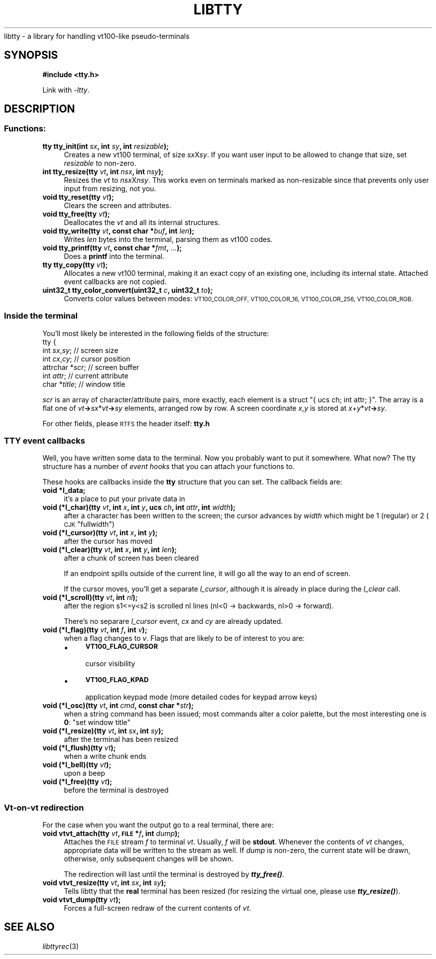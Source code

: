 .\" Automatically generated by Pod::Man 4.09 (Pod::Simple 3.35)
.\"
.\" Standard preamble:
.\" ========================================================================
.de Sp \" Vertical space (when we can't use .PP)
.if t .sp .5v
.if n .sp
..
.de Vb \" Begin verbatim text
.ft CW
.nf
.ne \\$1
..
.de Ve \" End verbatim text
.ft R
.fi
..
.\" Set up some character translations and predefined strings.  \*(-- will
.\" give an unbreakable dash, \*(PI will give pi, \*(L" will give a left
.\" double quote, and \*(R" will give a right double quote.  \*(C+ will
.\" give a nicer C++.  Capital omega is used to do unbreakable dashes and
.\" therefore won't be available.  \*(C` and \*(C' expand to `' in nroff,
.\" nothing in troff, for use with C<>.
.tr \(*W-
.ds C+ C\v'-.1v'\h'-1p'\s-2+\h'-1p'+\s0\v'.1v'\h'-1p'
.ie n \{\
.    ds -- \(*W-
.    ds PI pi
.    if (\n(.H=4u)&(1m=24u) .ds -- \(*W\h'-12u'\(*W\h'-12u'-\" diablo 10 pitch
.    if (\n(.H=4u)&(1m=20u) .ds -- \(*W\h'-12u'\(*W\h'-8u'-\"  diablo 12 pitch
.    ds L" ""
.    ds R" ""
.    ds C` ""
.    ds C' ""
'br\}
.el\{\
.    ds -- \|\(em\|
.    ds PI \(*p
.    ds L" ``
.    ds R" ''
.    ds C`
.    ds C'
'br\}
.\"
.\" Escape single quotes in literal strings from groff's Unicode transform.
.ie \n(.g .ds Aq \(aq
.el       .ds Aq '
.\"
.\" If the F register is >0, we'll generate index entries on stderr for
.\" titles (.TH), headers (.SH), subsections (.SS), items (.Ip), and index
.\" entries marked with X<> in POD.  Of course, you'll have to process the
.\" output yourself in some meaningful fashion.
.\"
.\" Avoid warning from groff about undefined register 'F'.
.de IX
..
.if !\nF .nr F 0
.if \nF>0 \{\
.    de IX
.    tm Index:\\$1\t\\n%\t"\\$2"
..
.    if !\nF==2 \{\
.        nr % 0
.        nr F 2
.    \}
.\}
.\"
.\" Accent mark definitions (@(#)ms.acc 1.5 88/02/08 SMI; from UCB 4.2).
.\" Fear.  Run.  Save yourself.  No user-serviceable parts.
.    \" fudge factors for nroff and troff
.if n \{\
.    ds #H 0
.    ds #V .8m
.    ds #F .3m
.    ds #[ \f1
.    ds #] \fP
.\}
.if t \{\
.    ds #H ((1u-(\\\\n(.fu%2u))*.13m)
.    ds #V .6m
.    ds #F 0
.    ds #[ \&
.    ds #] \&
.\}
.    \" simple accents for nroff and troff
.if n \{\
.    ds ' \&
.    ds ` \&
.    ds ^ \&
.    ds , \&
.    ds ~ ~
.    ds /
.\}
.if t \{\
.    ds ' \\k:\h'-(\\n(.wu*8/10-\*(#H)'\'\h"|\\n:u"
.    ds ` \\k:\h'-(\\n(.wu*8/10-\*(#H)'\`\h'|\\n:u'
.    ds ^ \\k:\h'-(\\n(.wu*10/11-\*(#H)'^\h'|\\n:u'
.    ds , \\k:\h'-(\\n(.wu*8/10)',\h'|\\n:u'
.    ds ~ \\k:\h'-(\\n(.wu-\*(#H-.1m)'~\h'|\\n:u'
.    ds / \\k:\h'-(\\n(.wu*8/10-\*(#H)'\z\(sl\h'|\\n:u'
.\}
.    \" troff and (daisy-wheel) nroff accents
.ds : \\k:\h'-(\\n(.wu*8/10-\*(#H+.1m+\*(#F)'\v'-\*(#V'\z.\h'.2m+\*(#F'.\h'|\\n:u'\v'\*(#V'
.ds 8 \h'\*(#H'\(*b\h'-\*(#H'
.ds o \\k:\h'-(\\n(.wu+\w'\(de'u-\*(#H)/2u'\v'-.3n'\*(#[\z\(de\v'.3n'\h'|\\n:u'\*(#]
.ds d- \h'\*(#H'\(pd\h'-\w'~'u'\v'-.25m'\f2\(hy\fP\v'.25m'\h'-\*(#H'
.ds D- D\\k:\h'-\w'D'u'\v'-.11m'\z\(hy\v'.11m'\h'|\\n:u'
.ds th \*(#[\v'.3m'\s+1I\s-1\v'-.3m'\h'-(\w'I'u*2/3)'\s-1o\s+1\*(#]
.ds Th \*(#[\s+2I\s-2\h'-\w'I'u*3/5'\v'-.3m'o\v'.3m'\*(#]
.ds ae a\h'-(\w'a'u*4/10)'e
.ds Ae A\h'-(\w'A'u*4/10)'E
.    \" corrections for vroff
.if v .ds ~ \\k:\h'-(\\n(.wu*9/10-\*(#H)'\s-2\u~\d\s+2\h'|\\n:u'
.if v .ds ^ \\k:\h'-(\\n(.wu*10/11-\*(#H)'\v'-.4m'^\v'.4m'\h'|\\n:u'
.    \" for low resolution devices (crt and lpr)
.if \n(.H>23 .if \n(.V>19 \
\{\
.    ds : e
.    ds 8 ss
.    ds o a
.    ds d- d\h'-1'\(ga
.    ds D- D\h'-1'\(hy
.    ds th \o'bp'
.    ds Th \o'LP'
.    ds ae ae
.    ds Ae AE
.\}
.rm #[ #] #H #V #F C
.\" ========================================================================
.\"
.IX Title "LIBTTY 3"
.TH LIBTTY 3 "2018-09-30" "0.18" "termrec"
.\" For nroff, turn off justification.  Always turn off hyphenation; it makes
.\" way too many mistakes in technical documents.
.if n .ad l
.nh
libtty \- a library for handling vt100\-like pseudo-terminals
.SH "SYNOPSIS"
.IX Header "SYNOPSIS"
\&\fB#include <tty.h>\fR
.PP
Link with \fI\-ltty\fR.
.SH "DESCRIPTION"
.IX Header "DESCRIPTION"
.SS "Functions:"
.IX Subsection "Functions:"
.IP "\fBtty    tty_init(int \fR\fIsx\fR\fB, int \fR\fIsy\fR\fB, int \fR\fIresizable\fR\fB);\fR" 4
.IX Item "tty tty_init(int sx, int sy, int resizable);"
Creates a new vt100 terminal, of size \fIsx\fRX\fIsy\fR.  If you want user input to
be allowed to change that size, set \fIresizable\fR to non-zero.
.IP "\fBint    tty_resize(tty \fR\fIvt\fR\fB, int \fR\fInsx\fR\fB, int \fR\fInsy\fR\fB);\fR" 4
.IX Item "int tty_resize(tty vt, int nsx, int nsy);"
Resizes the \fIvt\fR to \fInsx\fRX\fInsy\fR.  This works even on terminals marked as
non-resizable since that prevents only user input from resizing, not you.
.IP "\fBvoid   tty_reset(tty \fR\fIvt\fR\fB);\fR" 4
.IX Item "void tty_reset(tty vt);"
Clears the screen and attributes.
.IP "\fBvoid   tty_free(tty \fR\fIvt\fR\fB);\fR" 4
.IX Item "void tty_free(tty vt);"
Deallocates the \fIvt\fR and all its internal structures.
.IP "\fBvoid   tty_write(tty \fR\fIvt\fR\fB, const char *\fR\fIbuf\fR\fB, int \fR\fIlen\fR\fB);\fR" 4
.IX Item "void tty_write(tty vt, const char *buf, int len);"
Writes \fIlen\fR bytes into the terminal, parsing them as vt100 codes.
.IP "\fBvoid   tty_printf(tty \fR\fIvt\fR\fB, const char *\fR\fIfmt\fR\fB, \fR\fI...\fR\fB);\fR" 4
.IX Item "void tty_printf(tty vt, const char *fmt, ...);"
Does a \fBprintf\fR into the terminal.
.IP "\fBtty    tty_copy(tty \fR\fIvt\fR\fB);\fR" 4
.IX Item "tty tty_copy(tty vt);"
Allocates a new vt100 terminal, making it an exact copy of an existing one,
including its internal state.  Attached event callbacks are not copied.
.IP "\fBuint32_t tty_color_convert(uint32_t \fR\fIc\fR\fB, uint32_t \fR\fIto\fR\fB);\fR" 4
.IX Item "uint32_t tty_color_convert(uint32_t c, uint32_t to);"
Converts color values between modes: \s-1VT100_COLOR_OFF, VT100_COLOR_16,
VT100_COLOR_256, VT100_COLOR_RGB.\s0
.SS "Inside the terminal"
.IX Subsection "Inside the terminal"
You'll most likely be interested in the following fields of the structure:
.IP "tty {" 4
.IX Item "tty {"
.PD 0
.IP "int \fIsx\fR,\fIsy\fR;             // screen size" 4
.IX Item "int sx,sy; // screen size"
.IP "int \fIcx\fR,\fIcy\fR;             // cursor position" 4
.IX Item "int cx,cy; // cursor position"
.IP "attrchar *\fIscr\fR;         // screen buffer" 4
.IX Item "attrchar *scr; // screen buffer"
.IP "int \fIattr\fR;              // current attribute" 4
.IX Item "int attr; // current attribute"
.IP "char *\fItitle\fR;           // window title" 4
.IX Item "char *title; // window title"
.PD
.PP
\&\fIscr\fR is an array of character/attribute pairs, more exactly, each element is a struct \f(CW\*(C`{ ucs ch; int attr; }\*(C'\fR.
The array is a flat one of \fIvt\fR\fB\->\fR\fIsx\fR*\fIvt\fR\fB\->\fR\fIsy\fR elements, arranged row by row.  A screen
coordinate \fIx\fR,\fIy\fR is stored at \fIx\fR+\fIy\fR*\fIvt\fR\fB\->\fR\fIsy\fR.
.PP
For other fields, please \s-1RTFS\s0 the header itself: \fBtty.h\fR
.SS "\s-1TTY\s0 event callbacks"
.IX Subsection "TTY event callbacks"
Well, you have written some data to the terminal.  Now you probably want to put it
somewhere.  What now?  The tty structure has a number of \fIevent hooks\fR that you
can attach your functions to.
.PP
These hooks are callbacks inside the \fBtty\fR structure that you can set.  The
callback fields are:
.IP "\fBvoid *l_data;\fR" 4
.IX Item "void *l_data;"
it's a place to put your private data in
.IP "\fBvoid (*l_char)(tty \fR\fIvt\fR\fB, int \fR\fIx\fR\fB, int \fR\fIy\fR\fB, ucs \fR\fIch\fR\fB, int \fR\fIattr\fR\fB, int \fR\fIwidth\fR\fB);\fR" 4
.IX Item "void (*l_char)(tty vt, int x, int y, ucs ch, int attr, int width);"
after a character has been written to the screen; the cursor advances by
\&\fIwidth\fR which might be 1 (regular) or 2 (\s-1CJK\s0 \*(L"fullwidth\*(R")
.IP "\fBvoid (*l_cursor)(tty \fR\fIvt\fR\fB, int \fR\fIx\fR\fB, int \fR\fIy\fR\fB);\fR" 4
.IX Item "void (*l_cursor)(tty vt, int x, int y);"
after the cursor has moved
.IP "\fBvoid (*l_clear)(tty \fR\fIvt\fR\fB, int \fR\fIx\fR\fB, int \fR\fIy\fR\fB, int \fR\fIlen\fR\fB);\fR" 4
.IX Item "void (*l_clear)(tty vt, int x, int y, int len);"
after a chunk of screen has been cleared
.Sp
If an endpoint spills outside of the current line,
it will go all the way to an end of screen.
.Sp
If the cursor moves, you'll get a separate \fIl_cursor\fR, although
it is already in place during the \fIl_clear\fR call.
.IP "\fBvoid (*l_scroll)(tty \fR\fIvt\fR\fB, int \fR\fInl\fR\fB);\fR" 4
.IX Item "void (*l_scroll)(tty vt, int nl);"
after the region s1<=y<s2 is scrolled nl lines (nl<0 \-> backwards, nl>0 \-> forward).
.Sp
There's no separare \fIl_cursor\fR event, \fIcx\fR and \fIcy\fR are already updated.
.IP "\fBvoid (*l_flag)(tty \fR\fIvt\fR\fB, int \fR\fIf\fR\fB, int \fR\fIv\fR\fB);\fR" 4
.IX Item "void (*l_flag)(tty vt, int f, int v);"
when a flag changes to \fIv\fR.  Flags that are likely to be of interest to you are:
.RS 4
.IP "\(bu" 4
\&\fB\s-1VT100_FLAG_CURSOR\s0\fR
.Sp
cursor visibility
.IP "\(bu" 4
\&\fB\s-1VT100_FLAG_KPAD\s0\fR
.Sp
application keypad mode (more detailed codes for keypad arrow keys)
.RE
.RS 4
.RE
.IP "\fBvoid (*l_osc)(tty \fR\fIvt\fR\fB, int \fR\fIcmd\fR\fB, const char *\fR\fIstr\fR\fB);\fR" 4
.IX Item "void (*l_osc)(tty vt, int cmd, const char *str);"
when a string command has been issued; most commands alter a color palette,
but the most interesting one is \fB0\fR: \*(L"set window title\*(R"
.IP "\fBvoid (*l_resize)(tty \fR\fIvt\fR\fB, int \fR\fIsx\fR\fB, int \fR\fIsy\fR\fB);\fR" 4
.IX Item "void (*l_resize)(tty vt, int sx, int sy);"
after the terminal has been resized
.IP "\fBvoid (*l_flush)(tty \fR\fIvt\fR\fB);\fR" 4
.IX Item "void (*l_flush)(tty vt);"
when a write chunk ends
.IP "\fBvoid (*l_bell)(tty \fR\fIvt\fR\fB);\fR" 4
.IX Item "void (*l_bell)(tty vt);"
upon a beep
.IP "\fBvoid (*l_free)(tty \fR\fIvt\fR\fB);\fR" 4
.IX Item "void (*l_free)(tty vt);"
before the terminal is destroyed
.SS "Vt-on-vt redirection"
.IX Subsection "Vt-on-vt redirection"
For the case when you want the output go to a real terminal, there are:
.IP "\fBvoid   vtvt_attach(tty \fR\fIvt\fR\fB, \s-1FILE\s0 *\fR\fIf\fR\fB, int \fR\fIdump\fR\fB);\fR" 4
.IX Item "void vtvt_attach(tty vt, FILE *f, int dump);"
Attaches the \s-1FILE\s0 stream \fIf\fR to terminal \fIvt\fR.  Usually, \fIf\fR will be \fBstdout\fR.
Whenever the contents of \fIvt\fR changes, appropriate data will be written to the stream
as well.  If \fIdump\fR is non-zero, the current state will be drawn, otherwise, only
subsequent changes will be shown.
.Sp
The redirection will last until the terminal is destroyed by \fB\f(BItty_free()\fB\fR.
.IP "\fBvoid   vtvt_resize(tty \fR\fIvt\fR\fB, int \fR\fIsx\fR\fB, int \fR\fIsy\fR\fB);\fR" 4
.IX Item "void vtvt_resize(tty vt, int sx, int sy);"
Tells libtty that the \fBreal\fR terminal has been resized (for resizing the virtual one,
please use \fB\f(BItty_resize()\fB\fR).
.IP "\fBvoid   vtvt_dump(tty \fR\fIvt\fR\fB);\fR" 4
.IX Item "void vtvt_dump(tty vt);"
Forces a full-screen redraw of the current contents of \fIvt\fR.
.SH "SEE ALSO"
.IX Header "SEE ALSO"
\&\fIlibttyrec\fR\|(3)

